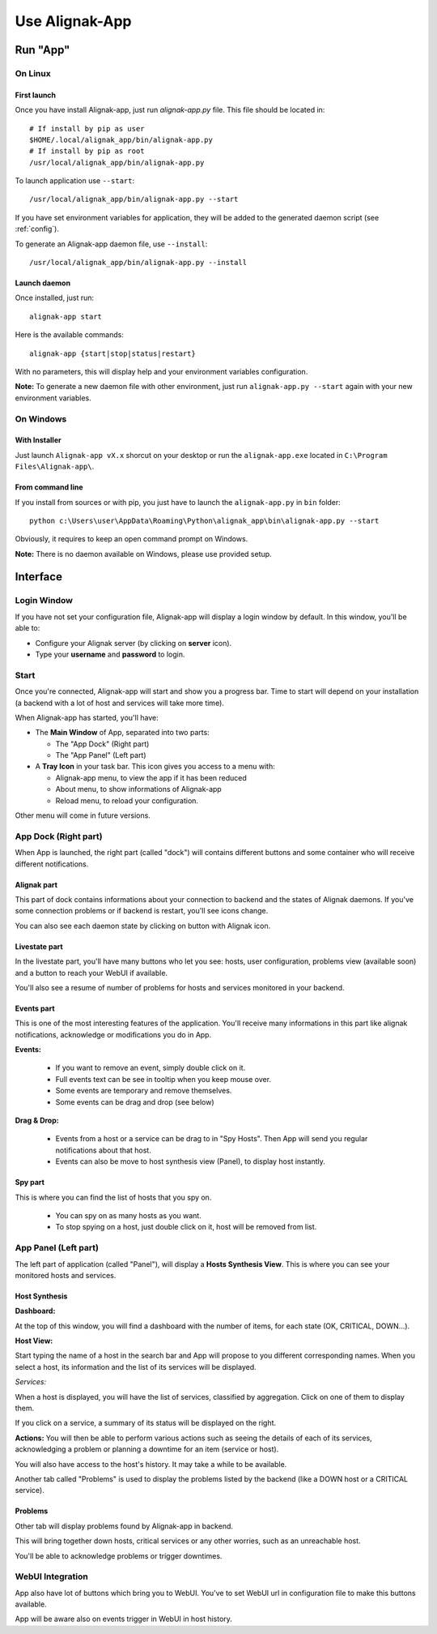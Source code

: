 .. _use:

Use Alignak-App
###############

Run "App"
*********

On Linux
========

First launch
------------

Once you have install Alignak-app, just run `alignak-app.py` file. This file should be located in::

    # If install by pip as user
    $HOME/.local/alignak_app/bin/alignak-app.py
    # If install by pip as root
    /usr/local/alignak_app/bin/alignak-app.py

To launch application use ``--start``::

    /usr/local/alignak_app/bin/alignak-app.py --start

If you have set environment variables for application, they will be added to the generated daemon script (see :ref:`config`).

To generate an Alignak-app daemon file, use ``--install``::

    /usr/local/alignak_app/bin/alignak-app.py --install

Launch daemon
-------------

Once installed, just run::

    alignak-app start

Here is the available commands::

    alignak-app {start|stop|status|restart}

With no parameters, this will display help and your environment variables configuration.

**Note:** To generate a new daemon file with other environment, just run ``alignak-app.py --start`` again with your new environment variables.

On Windows
==========

With Installer
--------------

Just launch ``Alignak-app vX.x`` shorcut on your desktop or run the ``alignak-app.exe`` located in ``C:\Program Files\Alignak-app\``.

From command line
-----------------

If you install from sources or with pip, you just have to launch the ``alignak-app.py`` in ``bin`` folder::

    python c:\Users\user\AppData\Roaming\Python\alignak_app\bin\alignak-app.py --start

Obviously, it requires to keep an open command prompt on Windows.

**Note:** There is no daemon available on Windows, please use provided setup.

Interface
*********

Login Window
============

If you have not set your configuration file, Alignak-app will display a login window by default.
In this window, you'll be able to:

* Configure your Alignak server (by clicking on **server** icon).
* Type your **username** and **password** to login.

Start
=====

Once you're connected, Alignak-app will start and show you a progress bar. Time to start will depend on your installation (a backend with a lot of host and services will take more time).

When Alignak-app has started, you'll have:

* The **Main Window** of App, separated into two parts:

  * The "App Dock" (Right part)
  * The "App Panel" (Left part)

* A **Tray Icon** in your task bar. This icon gives you access to a menu with:

  * Alignak-app menu, to view the app if it has been reduced
  * About menu, to show informations of Alignak-app
  * Reload menu, to reload your configuration.

Other menu will come in future versions.

App Dock (Right part)
=====================

When App is launched, the right part (called "dock") will contains different buttons and some container who will receive different notifications.

Alignak part
------------

This part of dock contains informations about your connection to backend and the states of Alignak daemons.
If you've some connection problems or if backend is restart, you'll see icons change.

You can also see each daemon state by clicking on button with Alignak icon.

Livestate part
--------------

In the livestate part, you'll have many buttons who let you see: hosts, user configuration, problems view (available soon) and a button to reach your WebUI if available.

You'll also see a resume of number of problems for hosts and services monitored in your backend.

Events part
-----------

This is one of the most interesting features of the application. You'll receive many informations in this part like alignak notifications, acknowledge or modifications you do in App.

**Events:**

  * If you want to remove an event, simply double click on it.
  * Full events text can be see in tooltip when you keep mouse over.
  * Some events are temporary and remove themselves.
  * Some events can be drag and drop (see below)

**Drag & Drop:**

  * Events from a host or a service can be drag to in "Spy Hosts". Then App will send you regular notifications about that host.
  * Events can also be move to host synthesis view (Panel), to display host instantly.

Spy part
--------

This is where you can find the list of hosts that you spy on.

  * You can spy on as many hosts as you want.
  * To stop spying on a host, just double click on it, host will be removed from list.

App Panel (Left part)
=====================

The left part of application (called "Panel"), will display a **Hosts Synthesis View**. This is where you can see your monitored hosts and services.

Host Synthesis
--------------

**Dashboard:**

At the top of this window, you will find a dashboard with the number of items, for each state (OK, CRITICAL, DOWN...).

**Host View:**

Start typing the name of a host in the search bar and App will propose to you different corresponding names.
When you select a host, its information and the list of its services will be displayed.

*Services:*

When a host is displayed, you will have the list of services, classified by aggregation. Click on one of them to display them.

If you click on a service, a summary of its status will be displayed on the right.

**Actions:**
You will then be able to perform various actions such as seeing the details of each of its services, acknowledging a problem or planning a downtime for an item (service or host).

You will also have access to the host's history. It may take a while to be available.

Another tab called "Problems" is used to display the problems listed by the backend (like a DOWN host or a CRITICAL service).

Problems
--------

Other tab will display problems found by Alignak-app in backend.

This will bring together down hosts, critical services or any other worries, such as an unreachable host.

You'll be able to acknowledge problems or trigger downtimes.

WebUI Integration
=================

App also have lot of buttons which bring you to WebUI. You've to set WebUI url in configuration file to make this buttons available.

App will be aware also on events trigger in WebUI in host history.
